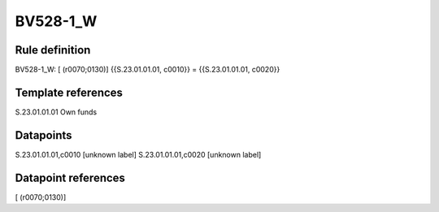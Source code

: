 =========
BV528-1_W
=========

Rule definition
---------------

BV528-1_W: [ (r0070;0130)] {{S.23.01.01.01, c0010}} = {{S.23.01.01.01, c0020}}


Template references
-------------------

S.23.01.01.01 Own funds


Datapoints
----------

S.23.01.01.01,c0010 [unknown label]
S.23.01.01.01,c0020 [unknown label]


Datapoint references
--------------------

[ (r0070;0130)]